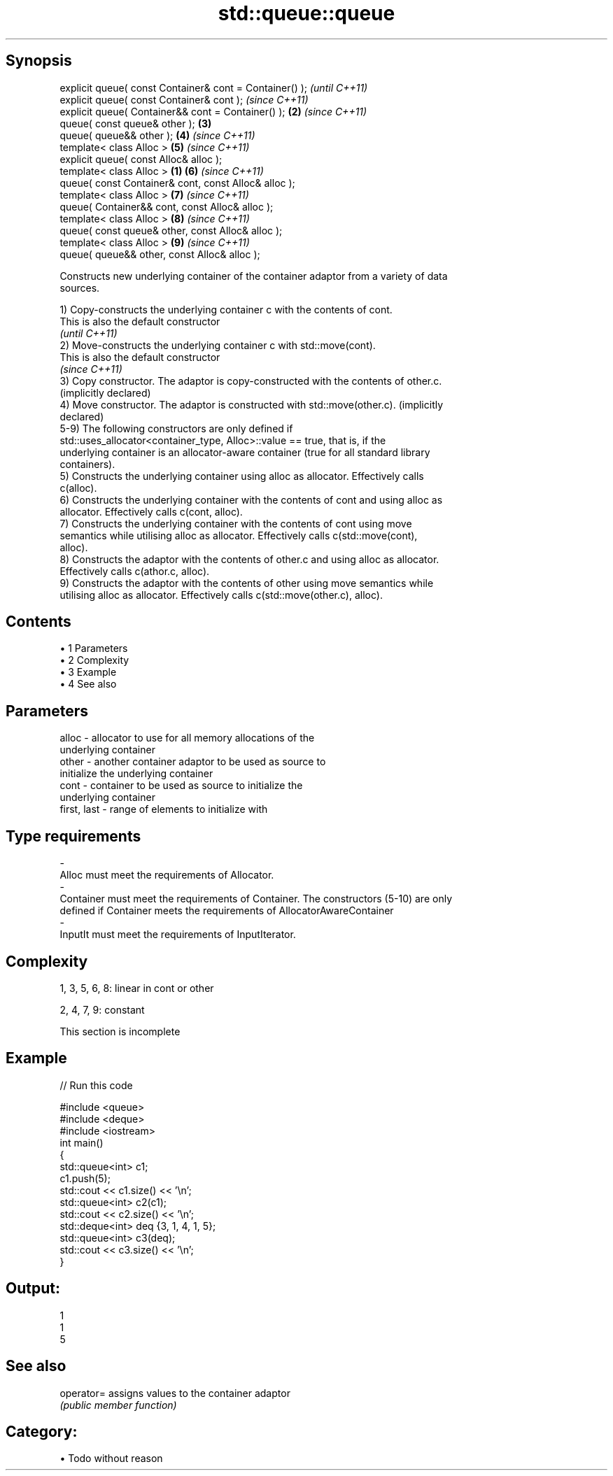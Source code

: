 .TH std::queue::queue 3 "Apr 19 2014" "1.0.0" "C++ Standard Libary"
.SH Synopsis
   explicit queue( const Container& cont = Container() );         \fI(until C++11)\fP
   explicit queue( const Container& cont );                       \fI(since C++11)\fP
   explicit queue( Container&& cont = Container() );          \fB(2)\fP \fI(since C++11)\fP
   queue( const queue& other );                               \fB(3)\fP
   queue( queue&& other );                                    \fB(4)\fP \fI(since C++11)\fP
   template< class Alloc >                                    \fB(5)\fP \fI(since C++11)\fP
   explicit queue( const Alloc& alloc );
   template< class Alloc >                                \fB(1)\fP \fB(6)\fP \fI(since C++11)\fP
   queue( const Container& cont, const Alloc& alloc );
   template< class Alloc >                                    \fB(7)\fP \fI(since C++11)\fP
   queue( Container&& cont, const Alloc& alloc );
   template< class Alloc >                                    \fB(8)\fP \fI(since C++11)\fP
   queue( const queue& other, const Alloc& alloc );
   template< class Alloc >                                    \fB(9)\fP \fI(since C++11)\fP
   queue( queue&& other, const Alloc& alloc );

   Constructs new underlying container of the container adaptor from a variety of data
   sources.

   1) Copy-constructs the underlying container c with the contents of cont.
   This is also the default constructor
   \fI(until C++11)\fP
   2) Move-constructs the underlying container c with std::move(cont).
   This is also the default constructor
   \fI(since C++11)\fP
   3) Copy constructor. The adaptor is copy-constructed with the contents of other.c.
   (implicitly declared)
   4) Move constructor. The adaptor is constructed with std::move(other.c). (implicitly
   declared)
   5-9) The following constructors are only defined if
   std::uses_allocator<container_type, Alloc>::value == true, that is, if the
   underlying container is an allocator-aware container (true for all standard library
   containers).
   5) Constructs the underlying container using alloc as allocator. Effectively calls
   c(alloc).
   6) Constructs the underlying container with the contents of cont and using alloc as
   allocator. Effectively calls c(cont, alloc).
   7) Constructs the underlying container with the contents of cont using move
   semantics while utilising alloc as allocator. Effectively calls c(std::move(cont),
   alloc).
   8) Constructs the adaptor with the contents of other.c and using alloc as allocator.
   Effectively calls c(athor.c, alloc).
   9) Constructs the adaptor with the contents of other using move semantics while
   utilising alloc as allocator. Effectively calls c(std::move(other.c), alloc).

.SH Contents

     • 1 Parameters
     • 2 Complexity
     • 3 Example
     • 4 See also

.SH Parameters

   alloc                -          allocator to use for all memory allocations of the
                                   underlying container
   other                -          another container adaptor to be used as source to
                                   initialize the underlying container
   cont                 -          container to be used as source to initialize the
                                   underlying container
   first, last          -          range of elements to initialize with
.SH Type requirements
   -
   Alloc must meet the requirements of Allocator.
   -
   Container must meet the requirements of Container. The constructors (5-10) are only
   defined if Container meets the requirements of AllocatorAwareContainer
   -
   InputIt must meet the requirements of InputIterator.

.SH Complexity

   1, 3, 5, 6, 8: linear in cont or other

   2, 4, 7, 9: constant

    This section is incomplete

.SH Example

   
// Run this code

 #include <queue>
 #include <deque>
 #include <iostream>
  
 int main()
 {
     std::queue<int> c1;
     c1.push(5);
     std::cout << c1.size() << '\\n';
  
     std::queue<int> c2(c1);
     std::cout << c2.size() << '\\n';
  
     std::deque<int> deq {3, 1, 4, 1, 5};
     std::queue<int> c3(deq);
     std::cout << c3.size() << '\\n';
 }

.SH Output:

 1
 1
 5

.SH See also

   operator= assigns values to the container adaptor
             \fI(public member function)\fP

.SH Category:

     • Todo without reason
